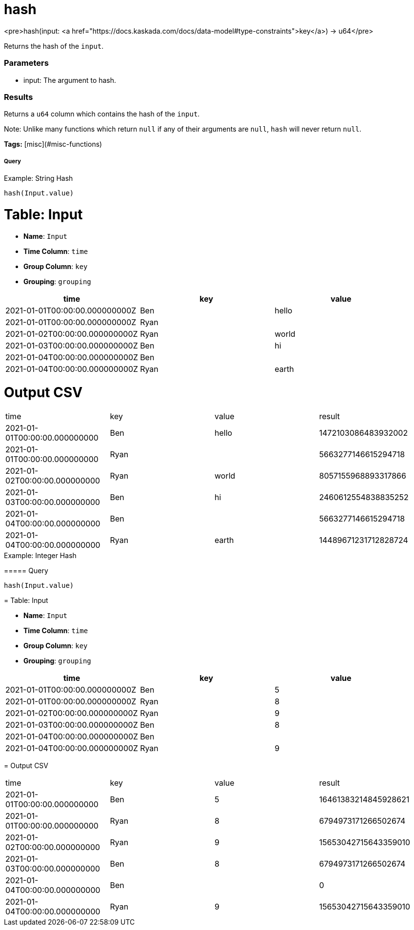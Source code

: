 = hash

<pre>hash(input: <a href="https://docs.kaskada.com/docs/data-model#type-constraints">key</a>) -> u64</pre>

Returns the hash of the `input`.

### Parameters
* input: The argument to hash.

### Results
Returns a `u64` column which contains the hash of the `input`.

Note: Unlike many functions which return `null` if any of
their arguments are `null`, `hash` will never return
`null`.

**Tags:** [misc](#misc-functions)

.Example: String Hash

===== Query
```
hash(Input.value)
```

= Table: Input

* **Name**: `Input`
* **Time Column**: `time`
* **Group Column**: `key`
* **Grouping**: `grouping`

[%header,format=csv]
|===
time,key,value
2021-01-01T00:00:00.000000000Z,Ben,hello
2021-01-01T00:00:00.000000000Z,Ryan,
2021-01-02T00:00:00.000000000Z,Ryan,world
2021-01-03T00:00:00.000000000Z,Ben,hi
2021-01-04T00:00:00.000000000Z,Ben,
2021-01-04T00:00:00.000000000Z,Ryan,earth

|===


= Output CSV
[header,format=csv]
|===
time,key,value,result
2021-01-01T00:00:00.000000000,Ben,hello,1472103086483932002
2021-01-01T00:00:00.000000000,Ryan,,5663277146615294718
2021-01-02T00:00:00.000000000,Ryan,world,8057155968893317866
2021-01-03T00:00:00.000000000,Ben,hi,2460612554838835252
2021-01-04T00:00:00.000000000,Ben,,5663277146615294718
2021-01-04T00:00:00.000000000,Ryan,earth,14489671231712828724

|===

====


.Example: Integer Hash

===== Query
```
hash(Input.value)
```

= Table: Input

* **Name**: `Input`
* **Time Column**: `time`
* **Group Column**: `key`
* **Grouping**: `grouping`

[%header,format=csv]
|===
time,key,value
2021-01-01T00:00:00.000000000Z,Ben,5
2021-01-01T00:00:00.000000000Z,Ryan,8
2021-01-02T00:00:00.000000000Z,Ryan,9
2021-01-03T00:00:00.000000000Z,Ben,8
2021-01-04T00:00:00.000000000Z,Ben,
2021-01-04T00:00:00.000000000Z,Ryan,9

|===


= Output CSV
[header,format=csv]
|===
time,key,value,result
2021-01-01T00:00:00.000000000,Ben,5,16461383214845928621
2021-01-01T00:00:00.000000000,Ryan,8,6794973171266502674
2021-01-02T00:00:00.000000000,Ryan,9,15653042715643359010
2021-01-03T00:00:00.000000000,Ben,8,6794973171266502674
2021-01-04T00:00:00.000000000,Ben,,0
2021-01-04T00:00:00.000000000,Ryan,9,15653042715643359010

|===

====

